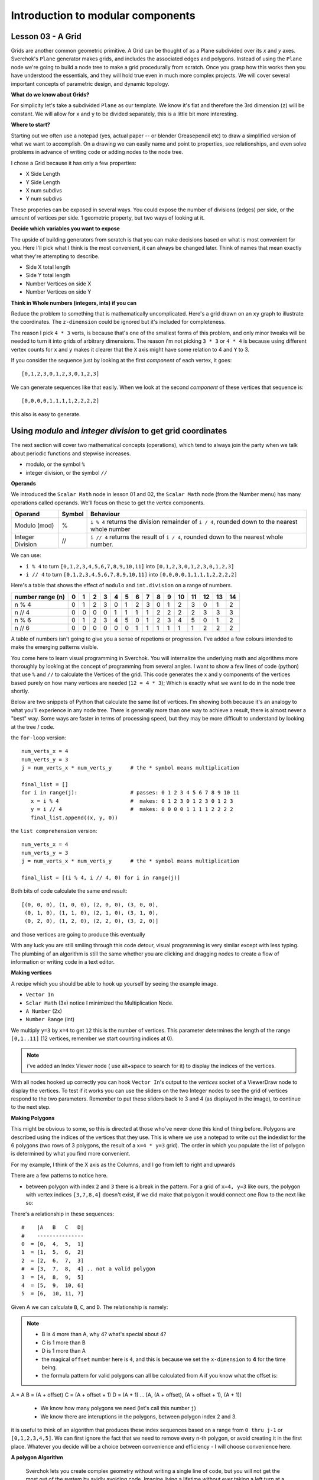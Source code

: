 **********************************
Introduction to modular components
**********************************

Lesson 03 - A Grid
------------------

Grids are another common geometric primitive. A Grid can be thought of as a Plane subdivided over its *x* and *y* axes. Sverchok's ``Plane`` generator makes grids, and includes the associated edges and polygons. Instead of using the ``Plane`` node we're going to build a node tree to make a grid procedurally from scratch. Once you grasp how this works then you have understood the essentials, and they will hold true even in much more complex projects. We will cover several important concepts of parametric design, and dynamic topology.

**What do we know about Grids?**

For simplicity let's take a subdivided ``Plane`` as our template. We know it's flat and therefore the 3rd dimension (``z``) will be constant. We will allow for ``x`` and ``y`` to be divided separately, this is a little bit more interesting.

.. image:: https://cloud.githubusercontent.com/assets/619340/5506680/c59524c6-879c-11e4-8f64-53e4b83b05a8.png

**Where to start?**

Starting out we often use a notepad (yes, actual paper -- or blender Greasepencil etc) to draw a simplified version of what we want to accomplish. On a drawing we can easily name and point to properties, see relationships, and even solve problems in advance of writing code or adding nodes to the node tree.

I chose a Grid because it has only a few properties:

- X Side Length
- Y Side Length
- X num subdivs
- Y num subdivs

These properies can be exposed in several ways. You could expose the number of divisions (edges) per side, or the amount of vertices per side. 1 geometric property, but two ways of looking at it.

.. image:: https://cloud.githubusercontent.com/assets/619340/5514705/5b6766a8-8847-11e4-8812-76916faece52.png

**Decide which variables you want to expose**

The upside of building generators from scratch is that you can make decisions based on what is most convenient for you. Here I'll pick what I think is the most convenient, it can always be changed later. Think of names that mean exactly what they're attempting to describe.

- Side X total length
- Side Y total length
- Number Vertices on side X
- Number Vertices on side Y

**Think in Whole numbers (integers, ints) if you can**

Reduce the problem to something that is mathematically uncomplicated. Here's a grid drawn on an ``xy`` graph to illustrate the coordinates. The ``z-dimension`` could be ignored but it's included for completeness.

.. image:: https://cloud.githubusercontent.com/assets/619340/5505509/ef999dd4-8791-11e4-8892-b46ab9688ad2.png

The reason I pick ``4 * 3`` verts, is because that's one of the smallest forms of this problem, and only minor tweaks will be needed to turn it into grids of arbitrary dimensions. The reason i'm not picking ``3 * 3`` or ``4 * 4`` is because using different vertex counts for ``x`` and ``y`` makes it clearer that the ``X`` axis might have some relation to 4 and ``Y`` to 3.

If you consider the sequence just by looking at the first *component* of each vertex, it goes::

  [0,1,2,3,0,1,2,3,0,1,2,3]

We can generate sequences like that easily. When we look at the second *component* of these vertices that sequence is::

  [0,0,0,0,1,1,1,1,2,2,2,2]

this also is easy to generate. 


Using `modulo` and `integer division` to get grid coordinates
-------------------------------------------------------------

The next section will cover two mathematical concepts (operations), which tend to always join the party when we talk about periodic functions and stepwise increases.

- modulo, or the symbol ``%``
- integer division, or the symbol ``//``

**Operands**

We introduced the ``Scalar Math`` node in lesson 01 and 02, the ``Scalar Math`` node (from the Number menu) has many operations called operands. We'll focus on these to get the vertex components.

+----------------------+---------+--------------------------------------------------------+
| Operand              |  Symbol | Behaviour                                              |  
+======================+=========+========================================================+
| Modulo (mod)         | %       | ``i % 4`` returns the division remainder of ``i / 4``, | 
|                      |         | rounded down to the nearest whole number               |
+----------------------+---------+--------------------------------------------------------+
| Integer Division     | //      | ``i // 4`` returns the result of ``i / 4``,            |
|                      |         | rounded down to the nearest whole number.              |
+----------------------+---------+--------------------------------------------------------+

We can use: 

- ``i % 4`` to turn ``[0,1,2,3,4,5,6,7,8,9,10,11]`` into ``[0,1,2,3,0,1,2,3,0,1,2,3]``
- ``i // 4`` to turn ``[0,1,2,3,4,5,6,7,8,9,10,11]`` into ``[0,0,0,0,1,1,1,1,2,2,2,2]``

Here's a table that shows the effect of ``modulo`` and ``int.division`` on a range of numbers.

+------------------+---+---+---+---+---+---+---+---+---+---+----+----+----+----+----+
| number range (n) | 0 | 1 | 2 | 3 | 4 | 5 | 6 | 7 | 8 | 9 | 10 | 11 | 12 | 13 | 14 |
+==================+===+===+===+===+===+===+===+===+===+===+====+====+====+====+====+
| n % 4            | 0 | 1 | 2 | 3 | 0 | 1 | 2 | 3 | 0 | 1 | 2  | 3  | 0  | 1  | 2  | 
+------------------+---+---+---+---+---+---+---+---+---+---+----+----+----+----+----+
| n // 4           | 0 | 0 | 0 | 0 | 1 | 1 | 1 | 1 | 2 | 2 | 2  | 2  | 3  | 3  | 3  |
+------------------+---+---+---+---+---+---+---+---+---+---+----+----+----+----+----+
| n % 6            | 0 | 1 | 2 | 3 | 4 | 5 | 0 | 1 | 2 | 3 | 4  | 5  | 0  | 1  | 2  |
+------------------+---+---+---+---+---+---+---+---+---+---+----+----+----+----+----+
| n // 6           | 0 | 0 | 0 | 0 | 0 | 0 | 1 | 1 | 1 | 1 | 1  | 1  | 2  | 2  | 2  |
+------------------+---+---+---+---+---+---+---+---+---+---+----+----+----+----+----+

A table of numbers isn't going to give you a sense of repetions or progression. I've added a few colours intended to make the emerging patterns visible.

|color_coded|


You come here to learn visual programming in Sverchok. You will internalize the underlying math and algorithms more thoroughly by looking at the concept of programming from several angles. I want to show a few lines of code (python) that use ``%`` and ``//`` to calculate the Vertices of the grid. This code generates the x and y components of the vertices based purely on how many vertices are needed (``12 = 4 * 3``); Which is exactly what we want to do in the node tree shortly.

Below are two snippets of Python that calculate the same list of vertices. I'm showing both because it's an analogy to what you'll experience in any node tree. There is generally more than one way to achieve a result, there is almost never a "best" way. Some ways are faster in terms of processing speed, but they may be more difficult to understand by looking at the tree / code.

the ``for-loop`` version::

    num_verts_x = 4
    num_verts_y = 3
    j = num_verts_x * num_verts_y      # the * symbol means multiplication
    
    final_list = []
    for i in range(j):                 # passes: 0 1 2 3 4 5 6 7 8 9 10 11
       x = i % 4                       #  makes: 0 1 2 3 0 1 2 3 0 1 2 3
       y = i // 4                      #  makes: 0 0 0 0 1 1 1 1 2 2 2 2
       final_list.append((x, y, 0))

the ``list comprehension`` version::

    num_verts_x = 4
    num_verts_y = 3
    j = num_verts_x * num_verts_y      # the * symbol means multiplication

    final_list = [(i % 4, i // 4, 0) for i in range(j)]

Both bits of code calculate the same end result::

    [(0, 0, 0), (1, 0, 0), (2, 0, 0), (3, 0, 0), 
     (0, 1, 0), (1, 1, 0), (2, 1, 0), (3, 1, 0), 
     (0, 2, 0), (1, 2, 0), (2, 2, 0), (3, 2, 0)]

and those vertices are going to produce this eventually

|grid_only_test|

With any luck you are still smiling through this code detour, visual programming is very similar except with less typing. The plumbing of an algorithm is still the same whether you are clicking and dragging nodes to create a flow of information or writing code in a text editor.

**Making vertices**

A recipe which you should be able to hook up yourself by seeing the example image.

- ``Vector In``
- ``Sclar Math`` (3x) notice I minimized the Multiplication Node.
- ``A Number`` (2x)
- ``Number Range`` (int)

We multiply ``y=3`` by ``x=4`` to get ``12`` this is the number of vertices. This parameter determines the length of the range ``[0,1..11]`` (12 vertices, remember we start counting indices at 0).

|first_plane_image|

.. Note::
   i've added an Index Viewer node ( use alt+space to search for it) to display the indices of the vertices.

With all nodes hooked up correctly you can hook ``Vector In``'s output to the `vertices` socket of a ViewerDraw node to display the vertices. To test if it works you can use the sliders on the two Integer nodes to see the grid of vertices respond to the two parameters. Remember to put these sliders back to 3 and 4 (as displayed in the image), to continue to the next step.

**Making Polygons**

This might be obvious to some, so this is directed at those who've never done this kind of thing before. Polygons are described using the indices of the vertices that they use. This is where we use a notepad to write out the indexlist for the 6 polygons (two rows of 3 polygons, the result of a ``x=4 * y=3`` grid). The order in which you populate the list of polygon is determined by what you find more convenient.

For my example, I think of the X axis as the Columns, and I go from left to right and upwards

.. image:: https://cloud.githubusercontent.com/assets/619340/5514961/5ef77828-8854-11e4-81b4-4bd30a75d177.png

There are a few patterns to notice here.

- between polygon with index ``2`` and ``3`` there is a break in the pattern. For a grid of ``x=4, y=3`` like ours, the polygon with vertex indices ``[3,7,8,4]`` doesn't exist, if we did make that polygon it would connect one Row to the next like so:

  .. image:: https://cloud.githubusercontent.com/assets/619340/5515010/d58119fc-8856-11e4-837a-44beb57c3fb4.png

There's a relationship in these sequences::

  #    |A   B   C   D|
  #    ---------------
  0  = [0,  4,  5,  1]
  1  = [1,  5,  6,  2]
  2  = [2,  6,  7,  3]
  #  = [3,  7,  8,  4] .. not a valid polygon
  3  = [4,  8,  9,  5]
  4  = [5,  9,  10, 6]
  5  = [6,  10, 11, 7]

Given A we can calculate ``B``, ``C``, and ``D``. The relationship is namely:

.. Note::
  - B is 4 more than A, why 4? what's special about 4?
  - C is 1 more than B
  - D is 1 more than A
  - the magical ``offset`` number here is ``4``, and this is because we set the ``x-dimension`` to **4** for the time being.
  - the formula pattern for valid polygons can all be calculated from A if you know what the offset is::

A = A
B = (A + offset)
C = (A + offset + 1)
D = (A + 1)
...
[A, (A + offset), (A + offset + 1), (A + 1)]

  - We know how many polygons we need (let's call this number ``j``)
  - We know there are interuptions in the polygons, between polygon index 2 and 3.

it is useful to think of an algorithm that produces these index sequences based on a range from ``0 thru j-1`` or ``[0,1,2,3,4,5]``. We can first ignore the fact that we need to remove every n-th polygon, or avoid creating it in the first place. Whatever you decide will be a choice between convenience and efficiency - I will choose convenience here.

**A polygon Algorithm**

  Sverchok lets you create complex geometry without writing a single line of code, but you will not get the most out of the system by avidly avoiding code. Imagine living a lifetime without ever taking a left turn at a corner, you would miss out on faster more convenient ways to reach your destination.


It's easier for me to explain how an algorithm works, and give you something to test it with, by showing the algorithm as a program, a bit of Python. Programming languages allow you to see without ambiguity how something works by running the code.

**WIP - NOT ELEGANT**

this generates faces from a vertex count for x,y::

  ny = 3
  nx = 4

  faces = []
  add_face = faces.append

  total_range = ((ny-1) * (nx))
  for i in range(total_range):
      if not ((i+1) % nx == 0):  # +1 is the shift
          add_face([i, i+nx, i+nx+1, i+1])  # clockwise

  print(faces)

This is that same algorithm using the elementary nodes, can you see the similarity?

.. image:: https://cloud.githubusercontent.com/assets/619340/5515808/31552e1a-887c-11e4-9c74-0f3af2f193e6.png

.. |color_coded| image:: https://user-images.githubusercontent.com/619340/82607743-a7852f80-9bb9-11ea-8ec8-fee0246af9ba.png
.. |first_plane_image| image:: https://user-images.githubusercontent.com/619340/82651212-257a2280-9c1c-11ea-85f4-f33477fcff3f.png
.. |grid_only_test| image:: https://user-images.githubusercontent.com/619340/82651867-0760f200-9c1d-11ea-967c-cf297559561b.png





